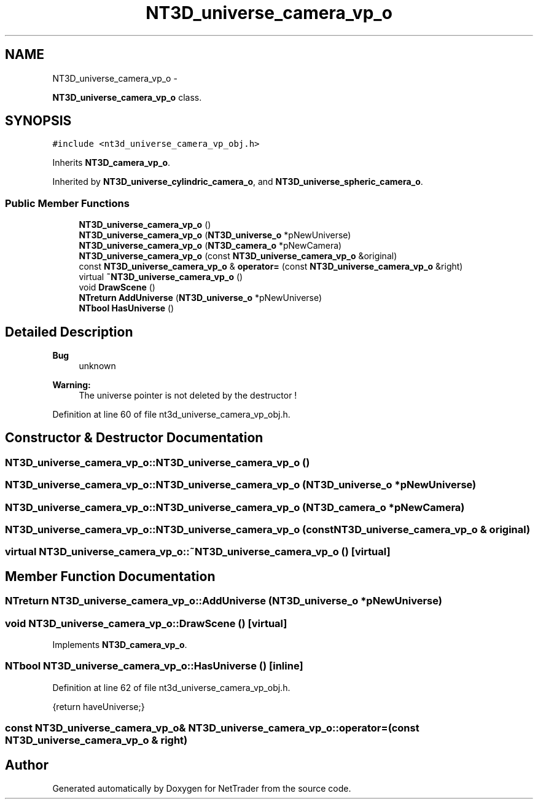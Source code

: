 .TH "NT3D_universe_camera_vp_o" 3 "Wed Nov 17 2010" "Version 0.5" "NetTrader" \" -*- nroff -*-
.ad l
.nh
.SH NAME
NT3D_universe_camera_vp_o \- 
.PP
\fBNT3D_universe_camera_vp_o\fP class.  

.SH SYNOPSIS
.br
.PP
.PP
\fC#include <nt3d_universe_camera_vp_obj.h>\fP
.PP
Inherits \fBNT3D_camera_vp_o\fP.
.PP
Inherited by \fBNT3D_universe_cylindric_camera_o\fP, and \fBNT3D_universe_spheric_camera_o\fP.
.SS "Public Member Functions"

.in +1c
.ti -1c
.RI "\fBNT3D_universe_camera_vp_o\fP ()"
.br
.ti -1c
.RI "\fBNT3D_universe_camera_vp_o\fP (\fBNT3D_universe_o\fP *pNewUniverse)"
.br
.ti -1c
.RI "\fBNT3D_universe_camera_vp_o\fP (\fBNT3D_camera_o\fP *pNewCamera)"
.br
.ti -1c
.RI "\fBNT3D_universe_camera_vp_o\fP (const \fBNT3D_universe_camera_vp_o\fP &original)"
.br
.ti -1c
.RI "const \fBNT3D_universe_camera_vp_o\fP & \fBoperator=\fP (const \fBNT3D_universe_camera_vp_o\fP &right)"
.br
.ti -1c
.RI "virtual \fB~NT3D_universe_camera_vp_o\fP ()"
.br
.ti -1c
.RI "void \fBDrawScene\fP ()"
.br
.ti -1c
.RI "\fBNTreturn\fP \fBAddUniverse\fP (\fBNT3D_universe_o\fP *pNewUniverse)"
.br
.ti -1c
.RI "\fBNTbool\fP \fBHasUniverse\fP ()"
.br
.in -1c
.SH "Detailed Description"
.PP 
\fBBug\fP
.RS 4
unknown 
.RE
.PP
\fBWarning:\fP
.RS 4
The universe pointer is not deleted by the destructor ! 
.RE
.PP

.PP
Definition at line 60 of file nt3d_universe_camera_vp_obj.h.
.SH "Constructor & Destructor Documentation"
.PP 
.SS "NT3D_universe_camera_vp_o::NT3D_universe_camera_vp_o ()"
.SS "NT3D_universe_camera_vp_o::NT3D_universe_camera_vp_o (\fBNT3D_universe_o\fP * pNewUniverse)"
.SS "NT3D_universe_camera_vp_o::NT3D_universe_camera_vp_o (\fBNT3D_camera_o\fP * pNewCamera)"
.SS "NT3D_universe_camera_vp_o::NT3D_universe_camera_vp_o (const \fBNT3D_universe_camera_vp_o\fP & original)"
.SS "virtual NT3D_universe_camera_vp_o::~NT3D_universe_camera_vp_o ()\fC [virtual]\fP"
.SH "Member Function Documentation"
.PP 
.SS "\fBNTreturn\fP NT3D_universe_camera_vp_o::AddUniverse (\fBNT3D_universe_o\fP * pNewUniverse)"
.SS "void NT3D_universe_camera_vp_o::DrawScene ()\fC [virtual]\fP"
.PP
Implements \fBNT3D_camera_vp_o\fP.
.SS "\fBNTbool\fP NT3D_universe_camera_vp_o::HasUniverse ()\fC [inline]\fP"
.PP
Definition at line 62 of file nt3d_universe_camera_vp_obj.h.
.PP
.nf
{return haveUniverse;}
.fi
.SS "const \fBNT3D_universe_camera_vp_o\fP& NT3D_universe_camera_vp_o::operator= (const \fBNT3D_universe_camera_vp_o\fP & right)"

.SH "Author"
.PP 
Generated automatically by Doxygen for NetTrader from the source code.
